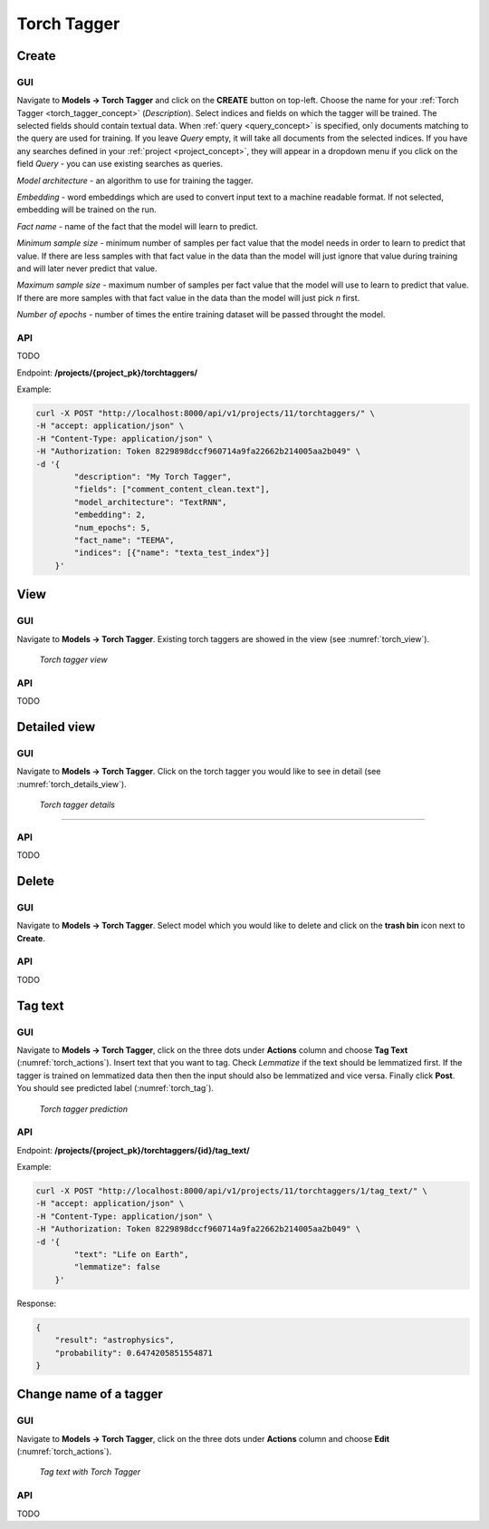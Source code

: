 .. _torch_tagger:

#############
Torch Tagger
#############

Create
********

GUI
====


Navigate to **Models -> Torch Tagger** and click on the **CREATE** button on top-left. Choose the name for your :ref:`Torch Tagger <torch_tagger_concept>` (*Description*).
Select indices and fields on which the tagger will be trained. The selected fields should contain textual data. When :ref:`query <query_concept>` is specified, only documents matching to the query are used for training.
If you leave *Query* empty, it will take all documents from the selected indices.
If you have any searches defined in your :ref:`project <project_concept>`, they will appear in a dropdown menu if you click on the field *Query* - you can use existing searches as queries.

*Model architecture* - an algorithm to use for training the tagger.

*Embedding* - word embeddings which are used to convert input text to a machine readable format. If not selected, embedding will be trained on the run.

*Fact name* - name of the fact that the model will learn to predict.

*Minimum sample size* - minimum number of samples per fact value that the model needs in order to learn to predict that value. If there are less samples with that fact value in the data than the model will just ignore that value during training and will later never predict that value.

*Maximum sample size* - maximum number of samples per fact value that the model will use to learn to predict that value. If there are more samples with that fact value in the data than the model will just pick *n* first.

*Number of epochs* - number of times the entire training dataset will be passed throught the model. 

API
===

TODO

Endpoint: **/projects/{project_pk}/torchtaggers/**

Example:

.. code-block:: bash

        curl -X POST "http://localhost:8000/api/v1/projects/11/torchtaggers/" \
        -H "accept: application/json" \
        -H "Content-Type: application/json" \
        -H "Authorization: Token 8229898dccf960714a9fa22662b214005aa2b049" \
        -d '{
                "description": "My Torch Tagger",
                "fields": ["comment_content_clean.text"],
                "model_architecture": "TextRNN",
                "embedding": 2,
                "num_epochs": 5,
                "fact_name": "TEEMA",
                "indices": [{"name": "texta_test_index"}]
            }'


View
******

GUI
====

Navigate to **Models -> Torch Tagger**. Existing torch taggers are showed in the view (see :numref:`torch_view`).

.. _torch_view:
.. figure:: images/torch_tagger/torch_view.png

	*Torch tagger view*

API
===

TODO

Detailed view
*************

GUI
====

Navigate to **Models -> Torch Tagger**. Click on the torch tagger you would like to see in detail (see :numref:`torch_details_view`).


.. _torch_details_view:
.. figure:: images/torch_tagger/torch_details_view.png

	*Torch tagger details*

====

API
===

TODO

Delete
********

GUI
====

Navigate to **Models -> Torch Tagger**. Select model which you would like to delete and click on the **trash bin** icon next to **Create**.

API
===

TODO

Tag text
********

GUI
====

Navigate to **Models -> Torch Tagger**, click on the three dots under **Actions** column and choose **Tag Text** (:numref:`torch_actions`).
Insert text that you want to tag. Check *Lemmatize* if the text should be lemmatized first. If the tagger is trained on lemmatized data then 
then the input should also be lemmatized and vice versa. Finally click **Post**. You should see predicted label  (:numref:`torch_tag`).

.. _torch_tag:
.. figure:: images/torch_tagger/torch_tag.png

	*Torch tagger prediction*

API
===

Endpoint: **/projects/{project_pk}/torchtaggers/{id}/tag_text/**

Example:

.. code-block:: bash

        curl -X POST "http://localhost:8000/api/v1/projects/11/torchtaggers/1/tag_text/" \
        -H "accept: application/json" \
        -H "Content-Type: application/json" \
        -H "Authorization: Token 8229898dccf960714a9fa22662b214005aa2b049" \
        -d '{
                "text": "Life on Earth",
                "lemmatize": false
            }'

Response:

.. code-block:: json

        {
            "result": "astrophysics",
            "probability": 0.6474205851554871
        }


Change name of a tagger
***********************

GUI
===

Navigate to **Models -> Torch Tagger**, click on the three dots under **Actions** column and choose **Edit** (:numref:`torch_actions`). 

.. _torch_actions:
.. figure:: images/torch_tagger/torch_actions.png

	*Tag text with Torch Tagger*

API
===

TODO